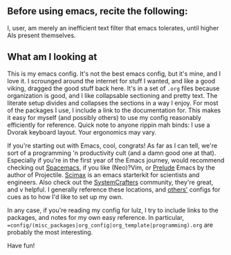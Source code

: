 ** Before using emacs, recite the following:
I, user, am merely an inefficient text filter that emacs tolerates, until higher AIs present themselves.

** What am I looking at
This is my emacs config. It's not the best emacs config, but it's mine, and I love it. I scrounged around the internet for stuff I wanted, and like a good viking, dragged the good stuff back here. It's in a set of =.org= files because organization is good, and I like collapsable sectioning and pretty text. The literate setup divides and collapses the sections in a way I enjoy. For most of the packages I use, I include a link to the documentation for. This makes it easy for myself (and possibly others) to use my config reasonably efficiently for reference.
 Quick note to anyone rippin mah binds: I use a Dvorak keyboard layout. Your ergonomics may vary.

If you're starting out with Emacs, cool, congrats! As far as I can tell, we're sort of a programming 'n productivity cult (and a damn good one at that). Especially if you're in the first year of the Emacs journey, would recommend checking out [[https://github.com/syl20bnr/spacemacs/tree/master][Spacemacs]], if you like (Neo)?Vim, or [[https://github.com/bbatsov/prelude][Prelude]] Emacs by the author of Projectile. [[https://github.com/jkitchin/scimax][Scimax]] is an emacs starterkit for scientists and engineers. Also check out the [[https://wiki.systemcrafters.cc/emacs][SystemCrafters]] community, they're great, and v helpful. I generally reference these locations, and [[https://github.com/jwiegley/dot-emacs][others']] configs for cues as to how I'd like to set up my own.

In any case, if you're reading my config for lulz, I try to include links to the packages, and notes for my own easy reference. In particular, ==config/(misc_packages|org_config|org_template|programming).org= are probably the most interesting.

Have fun!
